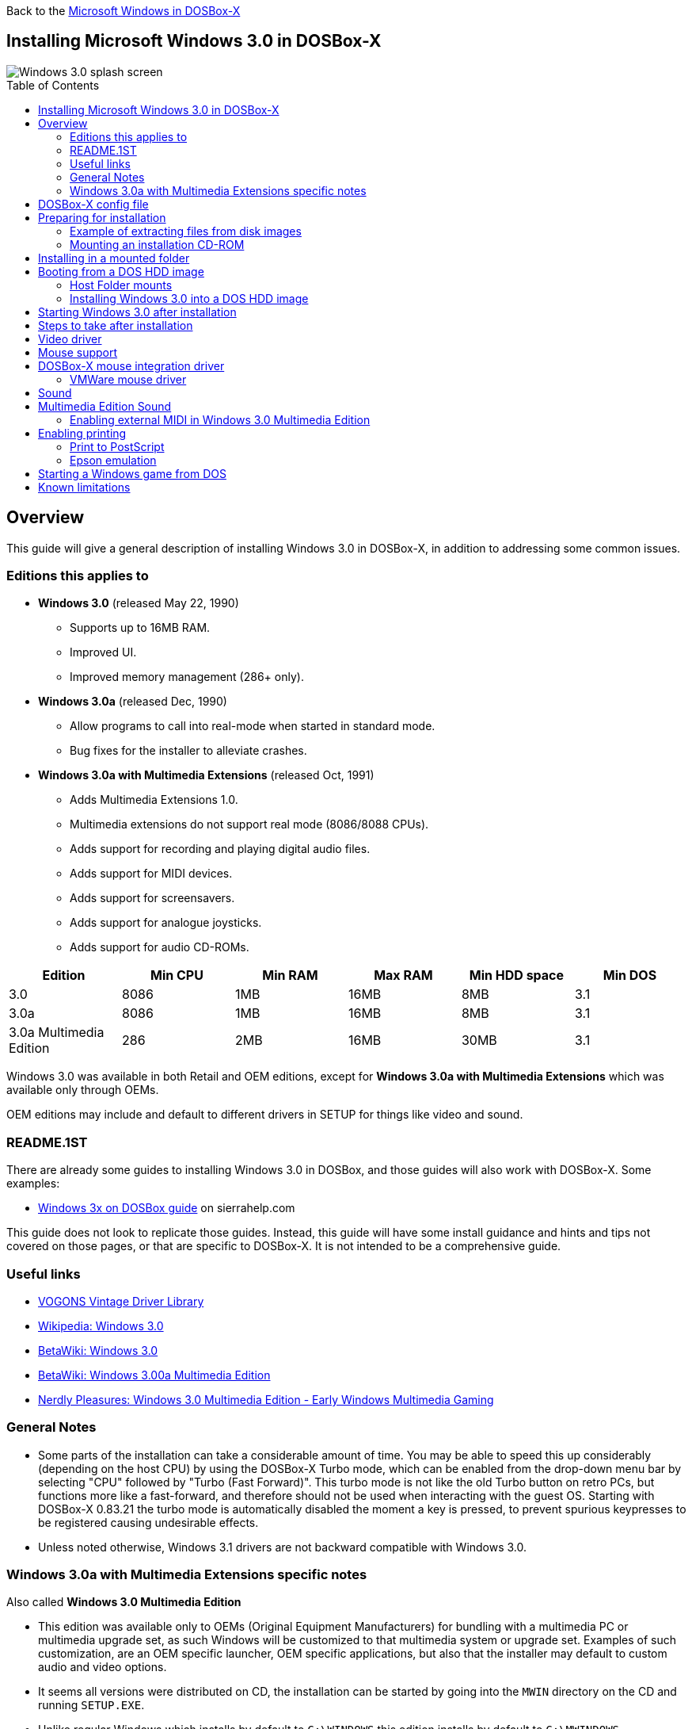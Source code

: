:toc: macro

Back to the link:Guide%3AMicrosoft-Windows-in-DOSBox‐X[Microsoft Windows in DOSBox-X]

== Installing Microsoft Windows 3.0 in DOSBox-X

image::images/Windows:Windows_3.0_SPLASH.png[Windows 3.0 splash screen]

toc::[]

== Overview
This guide will give a general description of installing Windows 3.0 in DOSBox-X, in addition to addressing some common issues.

=== Editions this applies to

* *Windows 3.0* (released May 22, 1990)
** Supports up to 16MB RAM.
** Improved UI.
** Improved memory management (286+ only).
* *Windows 3.0a* (released Dec, 1990)
** Allow programs to call into real-mode when started in standard mode.
** Bug fixes for the installer to alleviate crashes.
* *Windows 3.0a with Multimedia Extensions* (released Oct, 1991)
** Adds Multimedia Extensions 1.0.
** Multimedia extensions do not support real mode (8086/8088 CPUs).
** Adds support for recording and playing digital audio files.
** Adds support for MIDI devices.
** Adds support for screensavers.
** Adds support for analogue joysticks.
** Adds support for audio CD-ROMs.

|===
|Edition|Min CPU|Min RAM|Max RAM|Min HDD space|Min DOS

|3.0| 8086|1MB|16MB|8MB|3.1
|3.0a| 8086|1MB|16MB|8MB|3.1
|3.0a Multimedia Edition|286|2MB|16MB|30MB|3.1
|===

Windows 3.0 was available in both Retail and OEM editions, except for *Windows 3.0a with Multimedia Extensions* which was available only through OEMs.

OEM editions may include and default to different drivers in SETUP for things like video and sound.

=== README.1ST

There are already some guides to installing Windows 3.0 in DOSBox, and those guides will also work with DOSBox-X.
Some examples:

* link:http://www.sierrahelp.com/Utilities/Emulators/DOSBox/3x_install.html[Windows 3x on DOSBox guide] on sierrahelp.com

This guide does not look to replicate those guides. Instead, this guide will have some install guidance and hints and tips not covered on those pages, or that are specific to DOSBox-X. It is not intended to be a comprehensive guide.

=== Useful links

* link:https://vogonsdrivers.com/[VOGONS Vintage Driver Library]
* link:https://en.wikipedia.org/wiki/Windows_3.0[Wikipedia: Windows 3.0]
* link:https://betawiki.net/wiki/Windows_3.0[BetaWiki: Windows 3.0]
* link:https://betawiki.net/wiki/Windows_3.00a_Multimedia_Edition[BetaWiki: Windows 3.00a Multimedia Edition]
* link:https://nerdlypleasures.blogspot.com/2016/12/windows-30-multimedia-edition-early.html[Nerdly Pleasures: Windows 3.0 Multimedia Edition - Early Windows Multimedia Gaming]

=== General Notes
* Some parts of the installation can take a considerable amount of time.
You may be able to speed this up considerably (depending on the host CPU) by using the DOSBox-X Turbo mode, which can be enabled from the drop-down menu bar by selecting "CPU" followed by "Turbo (Fast Forward)".
This turbo mode is not like the old Turbo button on retro PCs, but functions more like a fast-forward, and therefore should not be used when interacting with the guest OS.
Starting with DOSBox-X 0.83.21 the turbo mode is automatically disabled the moment a key is pressed, to prevent spurious keypresses to be registered causing undesirable effects.
* Unless noted otherwise, Windows 3.1 drivers are not backward compatible with Windows 3.0.

=== Windows 3.0a with Multimedia Extensions specific notes
Also called **Windows 3.0 Multimedia Edition**

* This edition was available only to OEMs (Original Equipment Manufacturers) for bundling with a multimedia PC or multimedia upgrade set, as such Windows will be customized to that multimedia system or upgrade set.
Examples of such customization, are an OEM specific launcher, OEM specific applications, but also that the installer may default to custom audio and video options.
* It seems all versions were distributed on CD, the installation can be started by going into the ``MWIN`` directory on the CD and running ``SETUP.EXE``.
* Unlike regular Windows which installs by default to ``C:\WINDOWS`` this edition installs by default to ``C:\MWINDOWS``.
* The two editions which have been archived, shipped with Multimedia upgrade kits, are from Tandy and Creative Labs respectively.
* The Tandy edition shipped as part of a Sound and CD-ROM upgrade kit, included a "Tandy Sound Blaster Pro 16". Despite the name, this is not actually a SB16, but rather a modified SB Pro (aka SB Pro 1.0). Drivers for this are included with the Windows installation and you should emulate a SB Pro 1 for the best experience. The card by default was set to IO 220, IRQ 10 and DMA 3, and you should either use those settings in your DOSBox-X config file, or modify `C:\MWINDOWS\SYSTEM.INI` after installation.
* The Creative Labs edition shipped as part of a Sound and CD-ROM upgrade kit, included a "Sound Blaster Pro" (aka SB Pro 1.0). Drivers for this are included with the Windows installation, and you should emulate an SB Pro 1 for the best experience.
* During Windows setup, change the default "Palettized VGA 640x480 with 16 colors" display option to "VGA", or audio playback will cause Windows to crash. You can install the ET4000 drivers afterwards.
* If during Windows setup you are asked to provide the path to "mouse.sys", skip it. It is looking for the Microsoft DOS Mouse driver, which is not needed.

== DOSBox-X config file
It is recommended that you create a custom DOSBox-X config file for running Windows 3.0
....
[sdl]
autolock=true

[dosbox]
title=Windows 3.0
memsize=16
machine=svga_et4000

[dos]
hard drive data rate limit=0
floppy drive data rate limit=0

[cpu]
cputype=pentium
core=normal

[sblaster]
sbtype=sbpro1

[pci]
voodoo=false

[ide, primary]
int13fakeio=true
int13fakev86io=false

[render]
scaler=none

[autoexec]
....

Copy the above config and save it as ``win30.conf``

== Preparing for installation
Except for the Multimedia Edition, all Windows 3.0 versions were shipped on floppies, requiring anywhere between 5 and 15 disks, depending on media-type and Windows version.
And while it is possible to install Windows 3.0 from floppy images in DOSBox-X, the disk-swap process for this is rather tedious for substantial number of disks.
As such it is recommended to make a directory such as "INSTALL" and copy the contents of ALL the diskettes into this directory.
This way there is no need to swap disks during the installation process.

=== Example of extracting files from disk images
There are several ways to extract the contents of disk images, such as 7zip on Windows or "Disk Image Mounter" on Linux.
In this example, DOSBox-X itself is used to mount a disk image, copy its contents into a folder, unmount the disk image and do the next.

....
MOUNT C /home/myuser/winroot
C:
MD INSTALL
IMGMOUNT A DISK01.IMG -U
COPY A:\*.* C:\INSTALL
IMGMOUNT A DISK02.IMG -U
COPY A:\*.* C:\INSTALL
IMGMOUNT A DISK03.IMG -U
COPY A:\*.* C:\INSTALL
IMGMOUNT A DISK04.IMG -U
COPY A:\*.* C:\INSTALL
IMGMOUNT A DISK05.IMG -U
COPY A:\*.* C:\INSTALL
IMGMOUNT A -U
....
Your new INSTALL directory now holds the contents of all 5 disks in this example.

=== Mounting an installation CD-ROM
If you have a "Windows 3.0a Multimedia Edition" CD-ROM image, you can simply mount it in DOSBox-X, and run the SETUP program.

e.g.
....
IMGMOUNT D win30me.iso
D:
CD MWIN
SETUP.EXE
....

The installer is normally found on the CD as ``\MWIN\SETUP.EXE``.

== Installing in a mounted folder
Create a directory on your system that you're going to use (mount) as your Windows 3.0 C: drive.
Valid examples:

* For Windows hosts
** C:\winroot
** C:\users\myuser\win30
* For Linux hosts
** /home/myuser/winroot
** /home/myuser/windows/win30

NOTE: For users running Windows natively on their computer, do *NOT* mount the root of your C: drive as the DOSBox C: drive! (e.g., ``MOUNT C: C:\`` should NOT be done), as it will cause confusion and potential conflicts between the host system C:\WINDOWS directory and that of Windows 3.0.

Now create a directory underneath that, which will hold your Windows 3.0 installation files.
e.g., ``C:\users\myuser\win30\INSTALL`` or ``/home/myuser/winroot/INSTALL`` and copy the installation files into it.

You are now ready to start DOSBox-X from the command-line, using the newly created ``win30.conf``.
This assumes that the ``dosbox-x`` program is in your path and ``win30.conf`` is in your current directory.
....
dosbox-x -conf win30.conf
....
You now need to mount your new folder as the C: drive in DOSBox-X and start the installation.
....
MOUNT C /home/myuser/winroot
C:
CD INSTALL
SETUP
....
Adjust the path for mounting the C: drive as needed.

NOTE: If your path has spaces in it, you need to enclose it in quotes. e.g., ``MOUNT C "C:\Users\John Doe\winroot"``

The Windows installation will now take place.

Once the installation process has finished, you will be asked if you want to start windows or exit to DOS.
Exit to DOS and type EXIT to close DOSBox-X.

Now edit your ``win30.conf`` config file and add the following lines into the [autoexec] section at the end of the file.

....
@ECHO OFF
MOUNT C /home/myuser/winroot
C:
IF EXIST C:\MWINDOWS\WIN.COM GOTO MWINDOWS
IF EXIST C:\WINDOWS\WIN.COM GOTO WINDOWS
ECHO No Windows installation found
GOTO END

:MWINDOWS
echo Starting Windows 3.0a with Multimedia Extensions
SET PATH=%PATH%;C:\MWINDOWS;
SET TEMP=C:\MWINDOWS\TEMP
C:\MWINDOWS\WIN.COM
GOTO END

:WINDOWS
echo Starting Windows 3.0
SET PATH=%PATH%;C:\WINDOWS;
SET TEMP=C:\WINDOWS\TEMP
C:\WINDOWS\WIN.COM
GOTO END

:END
EXIT
....

Adjust the ``MOUNT`` path above for mounting the C: drive as needed.

== Booting from a DOS HDD image
This method brings with it a bit of added inconvenience.
For instance, you will need to do your own DOS memory management and load DOS drivers for CD-ROM access.
You can also not boot DOSBox-X from a mounted host directory (folder mount).

=== Host Folder mounts
Starting with DOSBox-X 2022.08.0, there is optional support to dynamically convert a host folder mount to an emulated FAT harddisk for use when you need to boot a guest OS, such as MS-DOS.
This can be accomplished in one of two ways. Either when you issue the `boot` command, you add the option `-convertfat`. e.g. `boot c: -convertfat`.

Or by setting the following option in your DOSBox-X config file:
....
[sdl]
convertdrivefat = true
....

When you now boot from a real image file, it will attempt to convert **ALL** folder mounts at the time of booting to emulated FAT Harddisks.

NOTE: You cannot boot from such an emulated FAT harddisk. You will still need some other bootable image file to actually boot a guest OS.

NOTE: This conversion is dynamic, effectively creating an emulated FAT harddisk out of a folder mount.
This converted FAT harddisk is not automatically stored permanently.
You can however, store it as a permanent image file that you can later mount with `IMGMOUNT`, using the "Drive" > "drive letter" > "Save to disk image" option from the menus.
Please see the "Creating harddisk images from folder mounts" section in the link:Guide%3AManaging-image-files-in-DOSBox‐X#Creating_harddisk_images_from_folder_mounts[Guide: Managing image files in DOSBox-X] for more information.

NOTE: There is currently no support for creating emulated CD-ROM or Floppy drives out of folder mounts with this method. Any CD-ROM or Floppy folder mounts will also be converted to harddisk folder mounts, and may not actually work for the intended purpose.

One thing to note, is that there is no way to specify the FAT type to use for the conversion.
The FAT type will be automatically selected based on the aggregate size of files in the folder, plus 250MiB (this can be adjusted with the `convert fat free space` option in the DOSBox-X config file).
If the total space of files + 250MiB does not exceed 2GiB, it will convert it into a FAT16 disk. Otherwise, it will become a FAT32, which in turn will require a guest OS with FAT32 support.

Alternatively, you can also make the emulated FAT drive read-only by using the `-convertfatro` option with the `boot` command. Or by setting `convert fat free space=0` option in the DOSBox-X config file.

=== Installing Windows 3.0 into a DOS HDD image

The first step is to create a DOS HDD image, for which you can follow the link:Guide%3ADOS-Installation-in-DOSBox‐X[PC DOS and MS-DOS Installation Guide].
You need at least DOS 3.1 for Windows 3.0.
However, it is recommended to use a newer version such as DOS 6.x

Once you have a DOS HDD image, temporarily mount it in DOSBox-X to transfer your INSTALL folder into your DOS HDD image, together with any drivers and add-ons you might need (preferably already unzipped, such that you don't need to do that in DOS or Windows 3.0, as they lack support for that by default).

Something like:

....
IMGMOUNT C hdd.img
MOUNT D .
XCOPY D:\INSTALL C:\INSTALL /I /S
XCOPY D:\DRIVERS C:\DRIVERS /I /S
XCOPY D:\ADDONS C:\ADDONS /I /S
EXIT
....
Adjust paths in the above example as needed.

Now edit your ``win30.conf`` config file and in the ``[autoexec]`` section at the end, add the following lines:
....
IMGMOUNT C hdd.img
BOOT C:
....

Now start DOSBox-X with your ``win30.conf`` config file from the command-line:

....
dosbox-x -conf win30.conf
....

It should boot to the C: prompt, and you can start the installation process.
....
CD INSTALL
SETUP
....

After the installation is finished, you can install your drivers and add-ons.

== Starting Windows 3.0 after installation
After the installation is finished, you can start Windows 3.0 from the command-prompt with the following command:

....
dosbox-x -conf win30.conf
....

You can optionally create a shortcut on your desktop to start Windows 3.0 directly.

== Steps to take after installation
Once Windows 3.0 is installed, here is some additional software you may want to install or update:

* Updated Video and Audio drivers
* Win32s 1.30c
* Video for Windows 1.1e
* WinG API 1.0
* QuickTime 2.1.2
* Adobe Acrobat Reader
* Adobe Type Manager 3.02

== Video driver
See link:Guide%3AVideo-card-support-in-DOSBox‐X[Video card support in DOSBox‐X] for more information about the various video cards, and available options.

TIP: For Windows 3.0 the recommended display adapter is the Tseng Labs ET4000.

Here are the recommended drivers, depending on the video adapter you are emulating.

* **Tseng Labs**
** ET3000 using `machine=svga_et3000`
*** link:http://files.mpoli.fi/hardware/DISPLAY/TSENG/ET3-W31.ZIP[Windows 3.0 and 3.1beta - ET3000 drivers, Jan 15 1992]
** ET4000 using `machine=svga_et4000`
*** link:http://vogonsdrivers.com/getfile.php?fileid=292&menustate=0[Windows 3.0 - ET4000 drivers, Jan 15 1992]
* **Paradise Systems**
** PVGA1A using `machine=svga_paradise`
*** link:http://vogonsdrivers.com/getfile.php?fileid=243&menustate=0[Windows 3.0 - PVGA drivers, Dec 19 1990]

== Mouse support
When running Windows in DOSBox-X the integration is not seamless.
You need to capture the mouse and again release it when you want the mouse to leave the DOSBox-X window.
This is because Windows uses its own driver instead of using the integrated mouse support that DOSBox-X provides.

There are two possible solutions to this.

== DOSBox-X mouse integration driver
There is experimental support in DOSBox-X for seamless integration.
To get this working take the following steps:

Go to link:https://github.com/joncampbell123/doslib/releases[doslib releases] and download the latest binary release of doslib.
Unpack the archive, and you will find a Windows 3.0 mouse driver in the `windrv/dosboxpi/bin/win30` directory.

- Copy the `DBOXMPI.DRV` and `OEMSETUP.INF` files for your Windows version to a place where the Windows SETUP.EXE program will be able to find it
- When you run SETUP.EXE, select to change the mouse and then select the "Other (requires disk provided by a hardware manufacturer)" option
- Enter the path where you saved the `DBOXMPI.DRV` and `OEMSETUP.INF` files
- Select the "DOSBox-X Mouse Pointer Integration" option
- If SETUP asks for the "DOSBox-X Guest Additions" disk, give it the same path as before.
- Continue the setup as normal

In addition, set the following options in your DOSBox-X config file:
....
[sdl]
mouse emulation=integration

[cpu]
integration device=true
....
Now when you run Windows 3.0, you should have seamless mouse support.

NOTE: These old windows versions had no support for mice with scroll wheels. By default, DOSBox-X will simulate cursor up/down keypresses when you use the scroll wheel.
This can be controlled by the `mouse_wheel_key=` setting in the `[sdl]` section of your DOSBox-X config file.

=== VMWare mouse driver
DOSBox-X 0.83.24 or later also supports the VMware mouse protocol.
There is a 4rd party Windows 3.0 mouse driver link:https://git.javispedro.com/cgit/vbados.git/about/[VBMOUSE.DRV] by @javispedro, including support for the scroll wheel.

If you are running Windows 3.0 directly in the DOSBox-X integrated DOS environment, do not load the VBMOUSE.EXE driver. Only install the VBMOUSE.DRV in Windows 3.0.

For scroll wheel support, you will also have to set the following setting in your DOSBox-X config file:
```
[sdl]
mouse_wheel_key=0
```

== Sound
Windows 3.0 and 3.0a does not really support sound.
It only supports the PC Speaker, and even then is limited to a simple "beep" sound.

Some early Windows games will directly access the PC Speaker, without a driver, to get more complex sounds.

In addition, it is possible to install early versions of Sound Blaster software for Windows, which provides its own API, to allow the included Jukebox and Mixer to access the hardware.

link:http://files.mpoli.fi/hardware/SOUND/CLABS/WIN30.ZIP[SB 1.0/1.5/2.0 and SB Pro 1.0 drivers for Windows 3.0]

== Multimedia Edition Sound
As mentioned, this Windows edition was only available as part of a Multimedia PC purchase, or Multimedia upgrade kit.

Very few Windows games support this edition.
Look for a combination of Windows 3.0 and the "Multimedia Windows" or "Windows MPC" logo on the box.
A few known titles to support it:

- Early Sierra Online Windows versions such as: Mixed Up Mother Goose, King's Quest V, Space Quest IV, Laura Bow 2, King's Quest VI, Freddy Pharkas, EcoQuest 1
- Battle Chess Enhanced CD-ROM

The only available sound drivers, are the once included with the installation. Later Windows 3.1 sound drivers will not work.

There are two editions for which information is available:

- Tandy Multimedia upgrade kit with "Tandy Sound Blaster Pro 16", which is actually a modified SB Pro 1.0
- Creative Labs Multimedia upgrade kit with SB Pro 1.0

For both of these editions, it is best to use `sbtype=sbpro1` in your DOSBox-X config file.

During Windows installation, the Tandy edition will only offer the option to change the base IO port from the default 220.
Options to change the IRQ and DMA are not given. For this edition, you should either set `irq=10` and `dma=3` in your DOSBox-X config file, or modify the defaults manually after installation in `C:\MWINDOWS\SYSTEM.INI`

For the Creative Labs edition, it will ask for the base IO port, IRQ and DMA during installation.
Unless you changed the settings in your DOSBox-X config file, the default is IO 220, IRQ 7 and DMA 1.

NOTE: Setting the wrong SB settings can cause Windows to crash when it tries to play sounds, which it will do by default on Windows startup.

=== Enabling external MIDI in Windows 3.0 Multimedia Edition
By default, the SBPro Windows drivers will emulate MIDI playback using the dual OPL2 chips.

However, DOSBox-X has built-in support for General MIDI emulation (which is normally enabled by default), and which sounds much better.

To set it up, in Windows 3.0 Multimedia Edition, go to "Control Panel" and open "MIDI Mapper".

In the "MIDI Mapper" dialogue box click on the "New..." button.
You will be asked for a name and description.
You can name it anything you like, for instance "SBPro Ext MIDI", and click the "OK" button.
You do not have to enter anything for the Description.

image::images/Windows:Windows_3.0_MIDI_1.png[Windows 3.0a MIDI]

You will then get a "MIDI Setup" window.
The only thing you want to change here is the "Port Name" to "SB MIDI Out" for all 16 lines.
You may also notice that for each line the active checkbox gets checked, this is correct.
Once finished click the "OK" button and confirm the save.

image::images/Windows:Windows_3.0_MIDI_2.png[Windows 3.0a MIDI]

You should now be able to open the Windows 3.0 Media Player and playback something like ``C:\MWINDOWS\MMDATA\CANYON.MID``.

== Enabling printing
Also see the link:Guide%3ASetting-up-printing-in-DOSBox%E2%80%90X[Guide: Setting up printing in DOSBox-X]

=== Print to PostScript
For the best print quality, you will want to print to a PostScript printer in Windows 3.0.

First, set up your DOSBox-X config to print to a file as such:

....
[dosbox]
captures=capture

[parallel]
parallel1=file timeout=2000
....

Next in Windows 3.0, select any PostScript printer such as the "QMS ColorScript 100", during printer setup connected to LPT1.

When you print, a .prt file in your ``captures=`` directory will be created, which despite the extension, is actually a PostScript file.

On Linux and macOS, PostScript files are natively supported and can be viewed and printed.
On a Windows host, it is necessary to install a separate PostScript viewer such as link:http://pages.cs.wisc.edu/~ghost/[GSview].

=== Epson emulation
As an alternative, you can use the integrated Epson printer emulation, but the output quality will be significantly less compared to PostScript.

First, set up your DOSBox-X config to emulate an Epson printer as such:
....
[parallel]
parallel1=printer

[printer]
printer=true
printoutput=ps
multipage=true
timeout=2000
....

Next in Windows 3.0, select the "Epson LQ-850/950/1050" option, connected to LPT1.

WARNING: Make sure that you do not configure the Epson printer driver for a graphics resolution other than 180x180, or the output will be corrupted.

image::images/Windows:Windows_3.0_EPSON_SETUP.png[Windows 3.0 Epson setup]

When you print, a PostScript file with the .ps extension will be created in your current working directory.
The emulated Epson printer settings can be adjusted as documented on the above linked wiki printing guide.

== Starting a Windows game from DOS
If you want to silently start a Windows game, without seeing the Windows 3.0 splash screen or program manager, and when you exit the game that it exits Windows, here are the steps to take:

First install the game normally in Windows.

You can then start the game from DOS simply by appending the Windows game executable behind the WIN.COM executable as such:

....
WIN \path\to\game.exe
....

This will prevent the Windows splash screen being shown and will directly start the game without first going to the Program Manager (progman).

The second step you may want to take, is that when you exit the game, you also exit Windows 3.0. For this you need a 3rd party utility called "link:http://www.shdon.com/software/tools[RUNEXIT.EXE]", and place it in your PATH. Now simply start the game as follows:
....
WIN RUNEXIT \path\to\game.exe
....
Like before it will start the game without the Windows splash screen, but now when you Exit the game it will also Exit Windows. This way you can launch Windows games from a DOS batch file, or from a DOSBox launcher such as link:http://members.quicknet.nl/blankendaalr/dbgl/[DBGL].

== Known limitations
- When booting a guest OS, such an MS-DOS with Windows 3.0 in DOSBox-X, so-called folder mounts are not supported.
Any folders of the host you mount before starting MS-DOS will **NOT** be available in DOS and Windows 3.0.
Only image mounts (HDD, Floppy or CD) using `imgmount` are possible in combination with booting a guest OS.

- If you intend at any point to use a Floppy during your usage of Windows 3.0, you must mount a floppy **before** starting Windows 3.0.
You can load a different Floppy, once you started Windows 3.0 this way from the DOSBox-X menus.
If you don't load a floppy before and attach it afterwards, it may appear to work in Windows 3.0, but it will not work properly, and you get strange errors.

- If you intend at any point to use a CD during your usage of Windows 3.0, you must mount a CD **before** starting Windows 3.0.
You can load a different CD from the DOSBox-X menus, once you started Windows 3.0.
But if a CD is not present when starting Windows 3.0 the drive is simply missing, and you cannot add it without quitting and restarting Windows 3.0.
